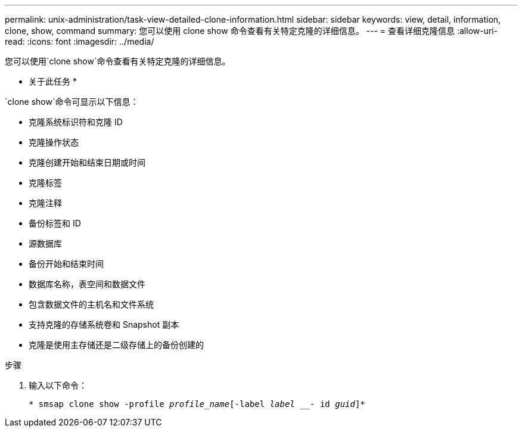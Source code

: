 ---
permalink: unix-administration/task-view-detailed-clone-information.html 
sidebar: sidebar 
keywords: view, detail, information, clone, show, command 
summary: 您可以使用 clone show 命令查看有关特定克隆的详细信息。 
---
= 查看详细克隆信息
:allow-uri-read: 
:icons: font
:imagesdir: ../media/


[role="lead"]
您可以使用`clone show`命令查看有关特定克隆的详细信息。

* 关于此任务 *

`clone show`命令可显示以下信息：

* 克隆系统标识符和克隆 ID
* 克隆操作状态
* 克隆创建开始和结束日期或时间
* 克隆标签
* 克隆注释
* 备份标签和 ID
* 源数据库
* 备份开始和结束时间
* 数据库名称，表空间和数据文件
* 包含数据文件的主机名和文件系统
* 支持克隆的存储系统卷和 Snapshot 副本
* 克隆是使用主存储还是二级存储上的备份创建的


.步骤
. 输入以下命令：
+
`* smsap clone show -profile _profile_name_[-label _label ___- id _guid_]*`


